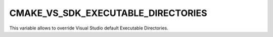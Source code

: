 CMAKE_VS_SDK_EXECUTABLE_DIRECTORIES
-----------------------------------

This variable allows to override Visual Studio default Executable Directories.
